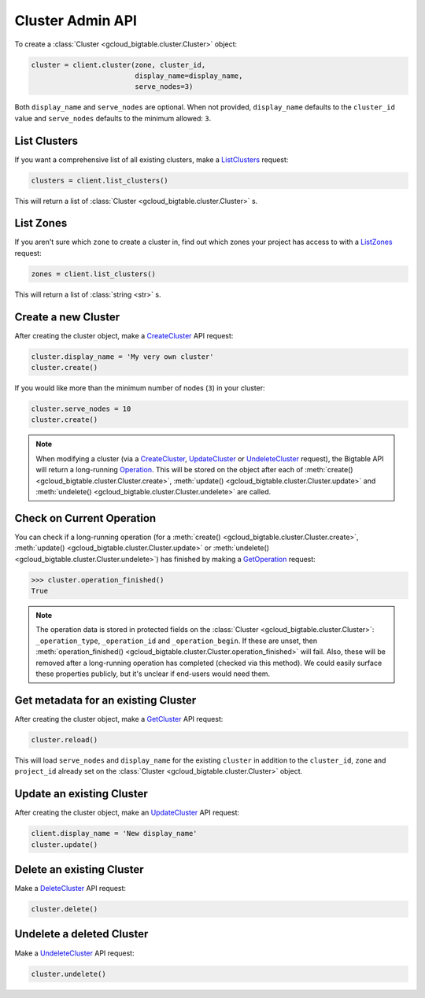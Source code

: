 Cluster Admin API
=================


To create a :class:`Cluster <gcloud_bigtable.cluster.Cluster>` object:

.. code:: python

    cluster = client.cluster(zone, cluster_id,
                             display_name=display_name,
                             serve_nodes=3)

Both ``display_name`` and ``serve_nodes`` are optional. When not provided,
``display_name`` defaults to the ``cluster_id`` value and ``serve_nodes``
defaults to the minimum allowed: ``3``.

*************
List Clusters
*************

If you want a comprehensive list of all existing clusters,
make a `ListClusters`_ request:

.. code:: python

    clusters = client.list_clusters()

This will return a list of
:class:`Cluster <gcloud_bigtable.cluster.Cluster>` s.

**********
List Zones
**********

If you aren't sure which ``zone`` to create a cluster in, find out
which zones your project has access to with a `ListZones`_ request:

.. code:: python

    zones = client.list_clusters()

This will return a list of :class:`string <str>` s.

********************
Create a new Cluster
********************

After creating the cluster object, make a `CreateCluster`_ API request:

.. code:: python

    cluster.display_name = 'My very own cluster'
    cluster.create()

If you would like more than the minimum number of nodes (``3``) in your cluster:

.. code:: python

    cluster.serve_nodes = 10
    cluster.create()

.. note::

    When modifying a cluster (via a `CreateCluster`_, `UpdateCluster`_ or
    `UndeleteCluster`_ request), the Bigtable API will return a long-running
    `Operation`_. This will be stored on the object after each of
    :meth:`create() <gcloud_bigtable.cluster.Cluster.create>`,
    :meth:`update() <gcloud_bigtable.cluster.Cluster.update>` and
    :meth:`undelete() <gcloud_bigtable.cluster.Cluster.undelete>` are called.

.. _Operation: https://github.com/GoogleCloudPlatform/cloud-bigtable-client/blob/e6fc386d9adc821e1cf5c175c5bf5830b641eb3f/bigtable-protos/src/main/proto/google/longrunning/operations.proto#L73-L102

**************************
Check on Current Operation
**************************

You can check if a long-running operation (for a
:meth:`create() <gcloud_bigtable.cluster.Cluster.create>`,
:meth:`update() <gcloud_bigtable.cluster.Cluster.update>` or
:meth:`undelete() <gcloud_bigtable.cluster.Cluster.undelete>`) has finished
by making a `GetOperation`_ request:

.. code:: python

    >>> cluster.operation_finished()
    True

.. note::

    The operation data is stored in protected fields on the
    :class:`Cluster <gcloud_bigtable.cluster.Cluster>`:
    ``_operation_type``, ``_operation_id`` and ``_operation_begin``.
    If these are unset, then
    :meth:`operation_finished() <gcloud_bigtable.cluster.Cluster.operation_finished>`
    will fail. Also, these will be removed after a long-running operation
    has completed (checked via this method). We could easily surface these
    properties publicly, but it's unclear if end-users would need them.

************************************
Get metadata for an existing Cluster
************************************

After creating the cluster object, make a `GetCluster`_ API request:

.. code:: python

    cluster.reload()

This will load ``serve_nodes`` and ``display_name`` for the existing
``cluster`` in addition to the ``cluster_id``, ``zone`` and ``project_id``
already set on the :class:`Cluster <gcloud_bigtable.cluster.Cluster>` object.

**************************
Update an existing Cluster
**************************

After creating the cluster object, make an `UpdateCluster`_ API request:

.. code:: python

    client.display_name = 'New display_name'
    cluster.update()

**************************
Delete an existing Cluster
**************************

Make a `DeleteCluster`_ API request:

.. code:: python

    cluster.delete()

**************************
Undelete a deleted Cluster
**************************

Make a `UndeleteCluster`_ API request:

.. code:: python

    cluster.undelete()

.. _Cluster Admin API: https://cloud.google.com/bigtable/docs/creating-cluster
.. _CreateCluster: https://github.com/GoogleCloudPlatform/cloud-bigtable-client/blob/e6fc386d9adc821e1cf5c175c5bf5830b641eb3f/bigtable-protos/src/main/proto/google/bigtable/admin/cluster/v1/bigtable_cluster_service.proto#L66-L68
.. _GetCluster: https://github.com/GoogleCloudPlatform/cloud-bigtable-client/blob/e6fc386d9adc821e1cf5c175c5bf5830b641eb3f/bigtable-protos/src/main/proto/google/bigtable/admin/cluster/v1/bigtable_cluster_service.proto#L38-L40
.. _UpdateCluster: https://github.com/GoogleCloudPlatform/cloud-bigtable-client/blob/e6fc386d9adc821e1cf5c175c5bf5830b641eb3f/bigtable-protos/src/main/proto/google/bigtable/admin/cluster/v1/bigtable_cluster_service.proto#L93-L95
.. _DeleteCluster: https://github.com/GoogleCloudPlatform/cloud-bigtable-client/blob/e6fc386d9adc821e1cf5c175c5bf5830b641eb3f/bigtable-protos/src/main/proto/google/bigtable/admin/cluster/v1/bigtable_cluster_service.proto#L109-L111
.. _ListZones: https://github.com/GoogleCloudPlatform/cloud-bigtable-client/blob/e6fc386d9adc821e1cf5c175c5bf5830b641eb3f/bigtable-protos/src/main/proto/google/bigtable/admin/cluster/v1/bigtable_cluster_service.proto#L33-L35
.. _ListClusters: https://github.com/GoogleCloudPlatform/cloud-bigtable-client/blob/e6fc386d9adc821e1cf5c175c5bf5830b641eb3f/bigtable-protos/src/main/proto/google/bigtable/admin/cluster/v1/bigtable_cluster_service.proto#L44-L46
.. _GetOperation: https://github.com/GoogleCloudPlatform/cloud-bigtable-client/blob/bfe4138f04bf3383a558152e4333112cdd13d5b0/bigtable-protos/src/main/proto/google/longrunning/operations.proto#L43-L45
.. _UndeleteCluster: https://github.com/GoogleCloudPlatform/cloud-bigtable-client/blob/e6fc386d9adc821e1cf5c175c5bf5830b641eb3f/bigtable-protos/src/main/proto/google/bigtable/admin/cluster/v1/bigtable_cluster_service.proto#L126-L128
